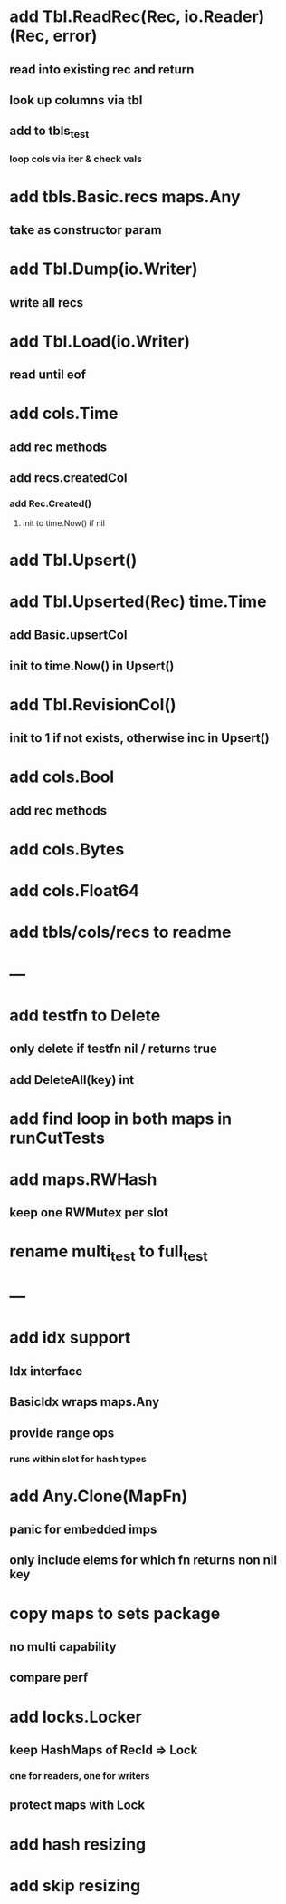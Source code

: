 * add Tbl.ReadRec(Rec, io.Reader) (Rec, error)
** read into existing rec and return
** look up columns via tbl
** add to tbls_test
*** loop cols via iter & check vals

* add tbls.Basic.recs maps.Any
** take as constructor param

* add Tbl.Dump(io.Writer)
** write all recs

* add Tbl.Load(io.Writer)
** read until eof

* add cols.Time
** add rec methods
** add recs.createdCol
*** add Rec.Created()
**** init to time.Now() if nil

* add Tbl.Upsert()

* add Tbl.Upserted(Rec) time.Time
** add Basic.upsertCol
** init to time.Now() in Upsert()

* add Tbl.RevisionCol()
** init to 1 if not exists, otherwise inc in Upsert()

* add cols.Bool
** add rec methods

* add cols.Bytes
* add cols.Float64


* add tbls/cols/recs to readme

* ---

* add testfn to Delete
** only delete if testfn nil / returns true
** add DeleteAll(key) int

* add find loop in both maps in runCutTests

* add maps.RWHash
** keep one RWMutex per slot

* rename multi_test to full_test

* ---

* add idx support
** Idx interface
** BasicIdx wraps maps.Any
** provide range ops
*** runs within slot for hash types


* add Any.Clone(MapFn)
** panic for embedded imps
** only include elems for which fn returns non nil key

* copy maps to sets package
** no multi capability
** compare perf

* add locks.Locker
** keep HashMaps of RecId => Lock
*** one for readers, one for writers
** protect maps with Lock 

* add hash resizing

* add skip resizing
